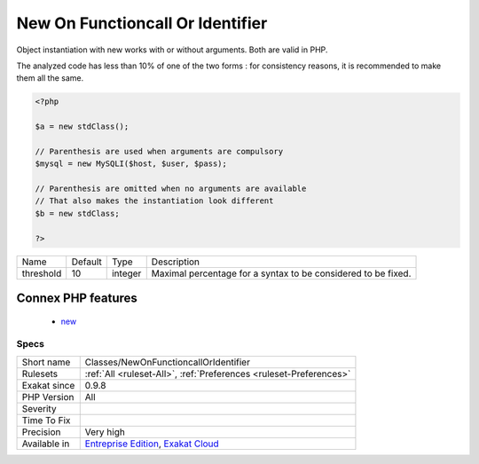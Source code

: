 .. _classes-newonfunctioncalloridentifier:

.. _new-on-functioncall-or-identifier:

New On Functioncall Or Identifier
+++++++++++++++++++++++++++++++++

.. meta::
	:description:
		New On Functioncall Or Identifier: Object instantiation with new works with or without arguments.
	:twitter:card: summary_large_image
	:twitter:site: @exakat
	:twitter:title: New On Functioncall Or Identifier
	:twitter:description: New On Functioncall Or Identifier: Object instantiation with new works with or without arguments
	:twitter:creator: @exakat
	:twitter:image:src: https://www.exakat.io/wp-content/uploads/2020/06/logo-exakat.png
	:og:image: https://www.exakat.io/wp-content/uploads/2020/06/logo-exakat.png
	:og:title: New On Functioncall Or Identifier
	:og:type: article
	:og:description: Object instantiation with new works with or without arguments
	:og:url: https://php-tips.readthedocs.io/en/latest/tips/Classes/NewOnFunctioncallOrIdentifier.html
	:og:locale: en
Object instantiation with new works with or without arguments. Both are valid in PHP. 

The analyzed code has less than 10% of one of the two forms : for consistency reasons, it is recommended to make them all the same.

.. code-block:: php
   
   <?php
   
   $a = new stdClass();
   
   // Parenthesis are used when arguments are compulsory
   $mysql = new MySQLI($host, $user, $pass);
   
   // Parenthesis are omitted when no arguments are available
   // That also makes the instantiation look different
   $b = new stdClass;
   
   ?>

+-----------+---------+---------+---------------------------------------------------------------+
| Name      | Default | Type    | Description                                                   |
+-----------+---------+---------+---------------------------------------------------------------+
| threshold | 10      | integer | Maximal percentage for a syntax to be considered to be fixed. |
+-----------+---------+---------+---------------------------------------------------------------+


Connex PHP features
-------------------

  + `new <https://php-dictionary.readthedocs.io/en/latest/dictionary/new.ini.html>`_


Specs
_____

+--------------+-------------------------------------------------------------------------------------------------------------------------+
| Short name   | Classes/NewOnFunctioncallOrIdentifier                                                                                   |
+--------------+-------------------------------------------------------------------------------------------------------------------------+
| Rulesets     | :ref:`All <ruleset-All>`, :ref:`Preferences <ruleset-Preferences>`                                                      |
+--------------+-------------------------------------------------------------------------------------------------------------------------+
| Exakat since | 0.9.8                                                                                                                   |
+--------------+-------------------------------------------------------------------------------------------------------------------------+
| PHP Version  | All                                                                                                                     |
+--------------+-------------------------------------------------------------------------------------------------------------------------+
| Severity     |                                                                                                                         |
+--------------+-------------------------------------------------------------------------------------------------------------------------+
| Time To Fix  |                                                                                                                         |
+--------------+-------------------------------------------------------------------------------------------------------------------------+
| Precision    | Very high                                                                                                               |
+--------------+-------------------------------------------------------------------------------------------------------------------------+
| Available in | `Entreprise Edition <https://www.exakat.io/entreprise-edition>`_, `Exakat Cloud <https://www.exakat.io/exakat-cloud/>`_ |
+--------------+-------------------------------------------------------------------------------------------------------------------------+



